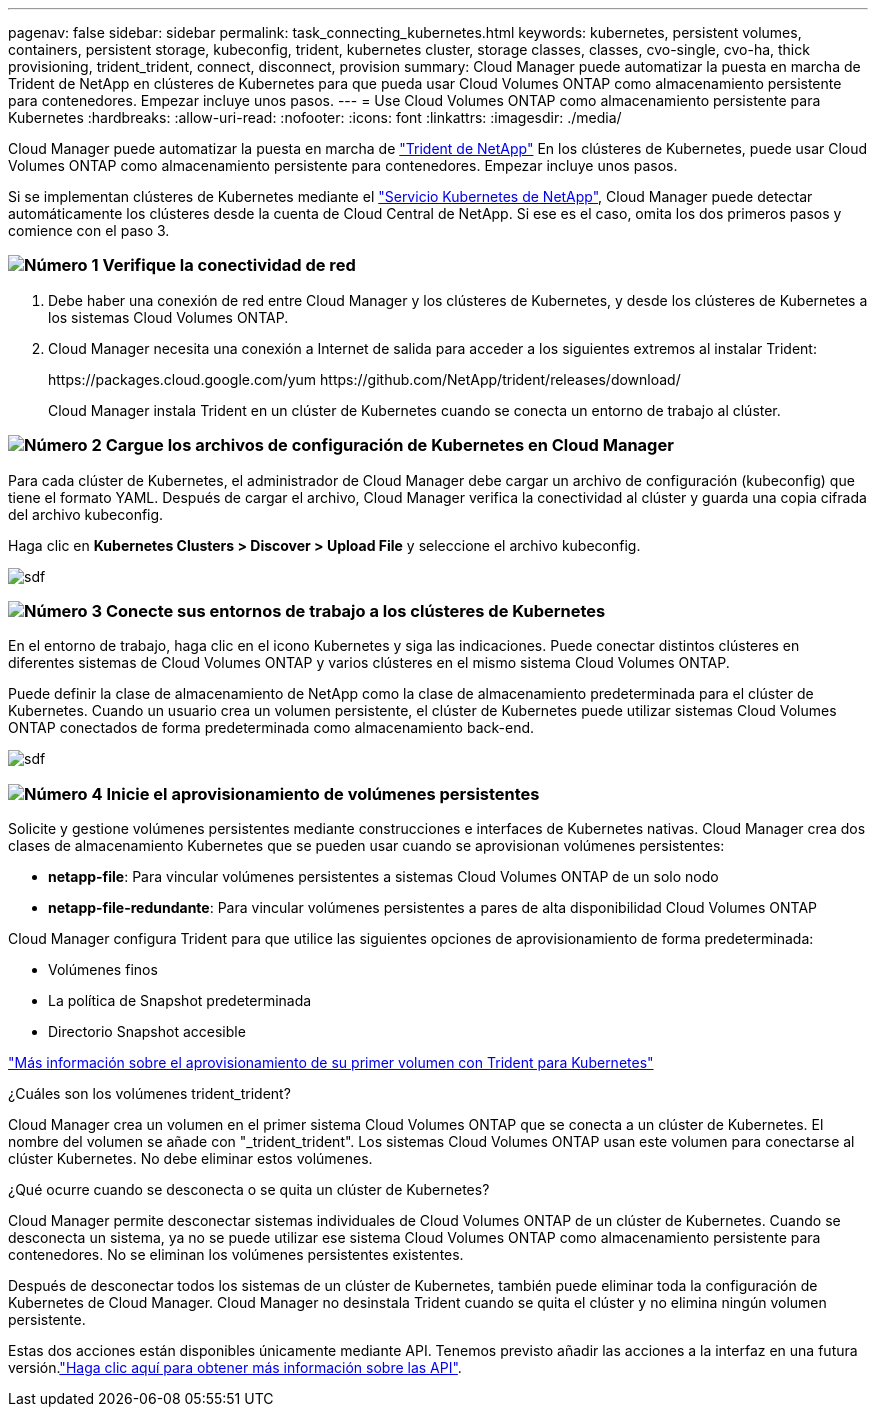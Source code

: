 ---
pagenav: false 
sidebar: sidebar 
permalink: task_connecting_kubernetes.html 
keywords: kubernetes, persistent volumes, containers, persistent storage, kubeconfig, trident, kubernetes cluster, storage classes, classes, cvo-single, cvo-ha, thick provisioning, trident_trident, connect, disconnect, provision 
summary: Cloud Manager puede automatizar la puesta en marcha de Trident de NetApp en clústeres de Kubernetes para que pueda usar Cloud Volumes ONTAP como almacenamiento persistente para contenedores. Empezar incluye unos pasos. 
---
= Use Cloud Volumes ONTAP como almacenamiento persistente para Kubernetes
:hardbreaks:
:allow-uri-read: 
:nofooter: 
:icons: font
:linkattrs: 
:imagesdir: ./media/


[role="lead"]
Cloud Manager puede automatizar la puesta en marcha de https://netapp-trident.readthedocs.io/en/stable-v18.10/introduction.html["Trident de NetApp"^] En los clústeres de Kubernetes, puede usar Cloud Volumes ONTAP como almacenamiento persistente para contenedores. Empezar incluye unos pasos.

Si se implementan clústeres de Kubernetes mediante el https://cloud.netapp.com/kubernetes-service["Servicio Kubernetes de NetApp"^], Cloud Manager puede detectar automáticamente los clústeres desde la cuenta de Cloud Central de NetApp. Si ese es el caso, omita los dos primeros pasos y comience con el paso 3.



=== image:number1.png["Número 1"] Verifique la conectividad de red

[role="quick-margin-list"]
. Debe haber una conexión de red entre Cloud Manager y los clústeres de Kubernetes, y desde los clústeres de Kubernetes a los sistemas Cloud Volumes ONTAP.
. Cloud Manager necesita una conexión a Internet de salida para acceder a los siguientes extremos al instalar Trident:
+
\https://packages.cloud.google.com/yum \https://github.com/NetApp/trident/releases/download/

+
Cloud Manager instala Trident en un clúster de Kubernetes cuando se conecta un entorno de trabajo al clúster.





=== image:number2.png["Número 2"] Cargue los archivos de configuración de Kubernetes en Cloud Manager

[role="quick-margin-para"]
Para cada clúster de Kubernetes, el administrador de Cloud Manager debe cargar un archivo de configuración (kubeconfig) que tiene el formato YAML. Después de cargar el archivo, Cloud Manager verifica la conectividad al clúster y guarda una copia cifrada del archivo kubeconfig.

[role="quick-margin-para"]
Haga clic en *Kubernetes Clusters > Discover > Upload File* y seleccione el archivo kubeconfig.

[role="quick-margin-para"]
image:screenshot_kubernetes_setup.gif["sdf"]



=== image:number3.png["Número 3"] Conecte sus entornos de trabajo a los clústeres de Kubernetes

[role="quick-margin-para"]
En el entorno de trabajo, haga clic en el icono Kubernetes y siga las indicaciones. Puede conectar distintos clústeres en diferentes sistemas de Cloud Volumes ONTAP y varios clústeres en el mismo sistema Cloud Volumes ONTAP.

[role="quick-margin-para"]
Puede definir la clase de almacenamiento de NetApp como la clase de almacenamiento predeterminada para el clúster de Kubernetes. Cuando un usuario crea un volumen persistente, el clúster de Kubernetes puede utilizar sistemas Cloud Volumes ONTAP conectados de forma predeterminada como almacenamiento back-end.

[role="quick-margin-para"]
image:screenshot_kubernetes_connect.gif["sdf"]



=== image:number4.png["Número 4"] Inicie el aprovisionamiento de volúmenes persistentes

[role="quick-margin-para"]
Solicite y gestione volúmenes persistentes mediante construcciones e interfaces de Kubernetes nativas. Cloud Manager crea dos clases de almacenamiento Kubernetes que se pueden usar cuando se aprovisionan volúmenes persistentes:

[role="quick-margin-list"]
* *netapp-file*: Para vincular volúmenes persistentes a sistemas Cloud Volumes ONTAP de un solo nodo
* *netapp-file-redundante*: Para vincular volúmenes persistentes a pares de alta disponibilidad Cloud Volumes ONTAP


[role="quick-margin-para"]
Cloud Manager configura Trident para que utilice las siguientes opciones de aprovisionamiento de forma predeterminada:

[role="quick-margin-list"]
* Volúmenes finos
* La política de Snapshot predeterminada
* Directorio Snapshot accesible


[role="quick-margin-para"]
https://netapp-trident.readthedocs.io/["Más información sobre el aprovisionamiento de su primer volumen con Trident para Kubernetes"^]

.¿Cuáles son los volúmenes trident_trident?
****
Cloud Manager crea un volumen en el primer sistema Cloud Volumes ONTAP que se conecta a un clúster de Kubernetes. El nombre del volumen se añade con "_trident_trident". Los sistemas Cloud Volumes ONTAP usan este volumen para conectarse al clúster Kubernetes. No debe eliminar estos volúmenes.

****
.¿Qué ocurre cuando se desconecta o se quita un clúster de Kubernetes?
****
Cloud Manager permite desconectar sistemas individuales de Cloud Volumes ONTAP de un clúster de Kubernetes. Cuando se desconecta un sistema, ya no se puede utilizar ese sistema Cloud Volumes ONTAP como almacenamiento persistente para contenedores. No se eliminan los volúmenes persistentes existentes.

Después de desconectar todos los sistemas de un clúster de Kubernetes, también puede eliminar toda la configuración de Kubernetes de Cloud Manager. Cloud Manager no desinstala Trident cuando se quita el clúster y no elimina ningún volumen persistente.

Estas dos acciones están disponibles únicamente mediante API. Tenemos previsto añadir las acciones a la interfaz en una futura versión.link:api.html#_kubernetes["Haga clic aquí para obtener más información sobre las API"].

****